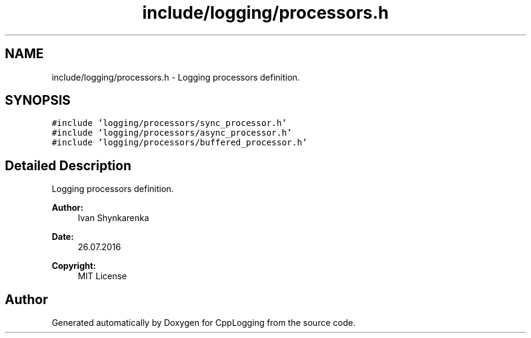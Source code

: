 .TH "include/logging/processors.h" 3 "Thu Jan 17 2019" "CppLogging" \" -*- nroff -*-
.ad l
.nh
.SH NAME
include/logging/processors.h \- Logging processors definition\&.  

.SH SYNOPSIS
.br
.PP
\fC#include 'logging/processors/sync_processor\&.h'\fP
.br
\fC#include 'logging/processors/async_processor\&.h'\fP
.br
\fC#include 'logging/processors/buffered_processor\&.h'\fP
.br

.SH "Detailed Description"
.PP 
Logging processors definition\&. 


.PP
\fBAuthor:\fP
.RS 4
Ivan Shynkarenka 
.RE
.PP
\fBDate:\fP
.RS 4
26\&.07\&.2016 
.RE
.PP
\fBCopyright:\fP
.RS 4
MIT License 
.RE
.PP

.SH "Author"
.PP 
Generated automatically by Doxygen for CppLogging from the source code\&.
